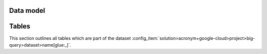 .. _data-warehouse:

==========
Data model
==========

.. image:: _static/images/dataset-diagram-high-level.png

======
Tables
======

This section outlines all tables which are part of the dataset :config_item:`solution>acronym+google-cloud>project>big-query>dataset>name[glue:_]`.

.. data_catalog:: users
   :source: ../../pipeline/config/users.data-catalog.yaml
   :name: users

.. data_catalog:: groups
   :source: ../../pipeline/config/groups.data-catalog.yaml
   :name: groups

.. data_catalog:: group_memberships
   :source: ../../pipeline/config/group_memberships.data-catalog.yaml
   :name: group_memberships

